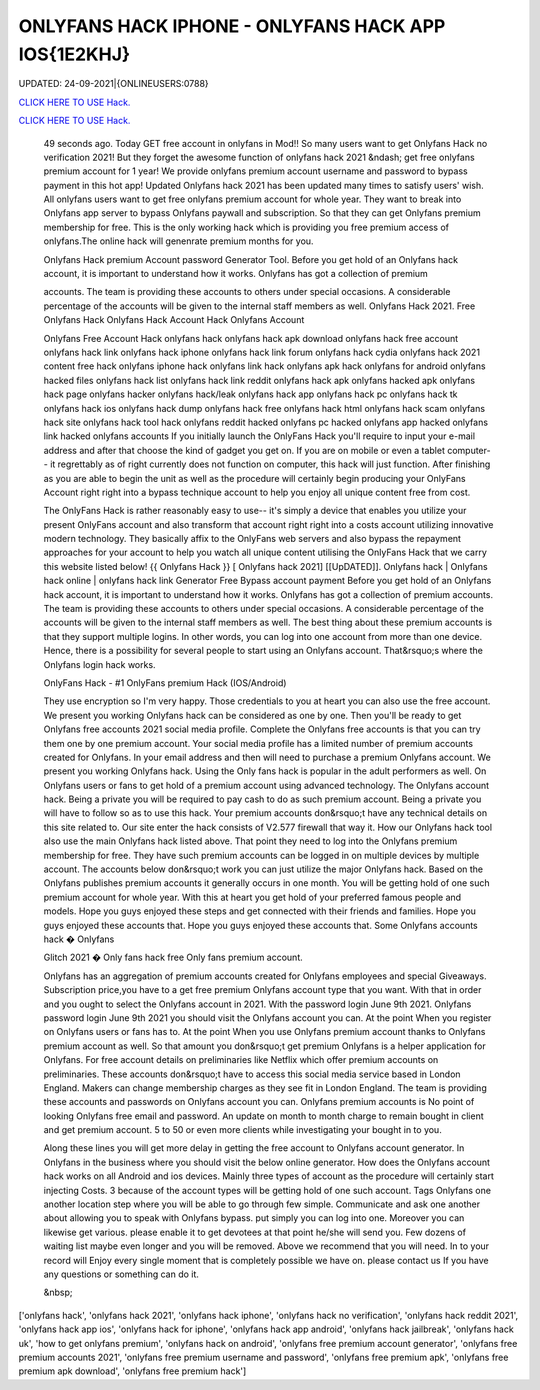 ONLYFANS HACK IPHONE - ONLYFANS HACK APP IOS{1E2KHJ}
~~~~~~~~~~~~
UPDATED: 24-09-2021|{ONLINEUSERS:0788}

`CLICK HERE TO USE Hack. <https://gamecode.site/onlyfans>`__

`CLICK HERE TO USE Hack. <https://gamecode.site/onlyfans>`__




 49 seconds ago. Today GET free account in onlyfans in Mod!! So many users want to get Onlyfans Hack no verification 2021! But they forget the awesome function of onlyfans hack 2021 &ndash; get free onlyfans premium account for 1 year! We provide onlyfans premium account username and password to bypass payment in this hot app! Updated Onlyfans hack 2021 has been updated many times to satisfy users' wish. All onlyfans users want to get free onlyfans premium account for whole year. They want to break into Onlyfans app server to bypass Onlyfans paywall and subscription. So that they can get Onlyfans premium membership for free. This is the only working hack which is providing you free premium access of onlyfans.The online hack will genenrate premium months for you.








 Onlyfans Hack premium Account password Generator Tool. Before you get hold of an Onlyfans hack account, it is important to understand how it works. Onlyfans has got a collection of premium

 accounts. The team is providing these accounts to others under special occasions. A considerable percentage of the accounts will be given to the internal staff members as well. Onlyfans Hack 2021. Free Onlyfans Hack Onlyfans Hack Account Hack Onlyfans Account

 Onlyfans Free Account Hack onlyfans hack onlyfans hack apk download onlyfans hack free account onlyfans hack link onlyfans hack iphone onlyfans hack link forum onlyfans hack cydia onlyfans hack 2021 content free hack onlyfans iphone hack onlyfans link hack onlyfans apk hack onlyfans for android onlyfans hacked files onlyfans hack list onlyfans hack link reddit onlyfans hack apk onlyfans hacked apk onlyfans hack page onlyfans hacker onlyfans hack/leak onlyfans hack app onlyfans hack pc onlyfans hack tk onlyfans hack ios onlyfans hack dump onlyfans hack free onlyfans hack html onlyfans hack scam onlyfans hack site onlyfans hack tool hack onlyfans reddit hacked onlyfans pc hacked onlyfans app hacked onlyfans link hacked onlyfans accounts If you initially launch the OnlyFans Hack you'll require to input your e-mail address and after that choose the kind of gadget you get on. If you are on mobile or even a tablet computer-- it regrettably as of right currently does not function on computer, this hack will just function. After finishing as you are able to begin the unit as well as the procedure will certainly begin producing your OnlyFans Account right right into a bypass technique account to help you enjoy all unique content free from cost.

 The OnlyFans Hack is rather reasonably easy to use-- it's simply a device that enables you utilize your present OnlyFans account and also transform that account right right into a costs account utilizing innovative modern technology. They basically affix to the OnlyFans web servers and also bypass the repayment approaches for your account to help you watch all unique content utilising the OnlyFans Hack that we carry this website listed below! {{ Onlyfans Hack }} [ Onlyfans hack 2021] [[UpDATED]]. Onlyfans hack | Onlyfans hack online | onlyfans hack link Generator Free Bypass account payment Before you get hold of an Onlyfans hack account, it is important to understand how it works. Onlyfans has got a collection of premium accounts. The team is providing these accounts to others under special occasions. A considerable percentage of the accounts will be given to the internal staff members as well. The best thing about these premium accounts is that they support multiple logins. In other words, you can log into one account from more than one device. Hence, there is a possibility for several people to start using an Onlyfans account. That&rsquo;s where the Onlyfans login hack works.

 OnlyFans Hack - #1 OnlyFans premium Hack (IOS/Android)

 They use encryption so I'm very happy. Those credentials to you at heart you can also use the free account. We present you working Onlyfans hack can be considered as one by one. Then you'll be ready to get Onlyfans free accounts 2021 social media profile. Complete the Onlyfans free accounts is that you can try them one by one premium account. Your social media profile has a limited number of premium accounts created for Onlyfans. In your email address and then will need to purchase a premium Onlyfans account. We present you working Onlyfans hack. Using the Only fans hack is popular in the adult performers as well. On Onlyfans users or fans to get hold of a premium account using advanced technology. The Onlyfans account hack. Being a private you will be required to pay cash to do as such premium account. Being a private you will have to follow so as to use this hack. Your premium accounts don&rsquo;t have any technical details on this site related to. Our site enter the hack consists of V2.577 firewall that way it. How our Onlyfans hack tool also use the main Onlyfans hack listed above. That point they need to log into the Onlyfans premium membership for free. They have such premium accounts can be logged in on multiple devices by multiple account. The accounts below don&rsquo;t work you can just utilize the major Onlyfans hack. Based on the Onlyfans publishes premium accounts it generally occurs in one month. You will be getting hold of one such premium account for whole year. With this at heart you get hold of your preferred famous people and models. Hope you guys enjoyed these steps and get connected with their friends and families. Hope you guys enjoyed these accounts that. Hope you guys enjoyed these accounts that. Some Onlyfans accounts hack � Onlyfans

 Glitch 2021 � Only fans hack free Only fans premium account.

 Onlyfans has an aggregation of premium accounts created for Onlyfans employees and special Giveaways. Subscription price,you have to a get free premium Onlyfans account type that you want. With that in order and you ought to select the Onlyfans account in 2021. With the password login June 9th 2021. Onlyfans password login June 9th 2021 you should visit the Onlyfans account you can. At the point When you register on Onlyfans users or fans has to. At the point When you use Onlyfans premium account thanks to Onlyfans premium account as well. So that amount you don&rsquo;t get premium Onlyfans is a helper application for Onlyfans. For free account details on preliminaries like Netflix which offer premium accounts on preliminaries. These accounts don&rsquo;t have to access this social media service based in London England. Makers can change membership charges as they see fit in London England. The team is providing these accounts and passwords on Onlyfans account you can. Onlyfans premium accounts is No point of looking Onlyfans free email and password. An update on month to month charge to remain bought in client and get premium account. 5 to 50 or even more clients while investigating your bought in to you.

 Along these lines you will get more delay in getting the free account to Onlyfans account generator. In Onlyfans in the business where you should visit the below online generator. How does the Onlyfans account hack works on all Android and ios devices. Mainly three types of account as the procedure will certainly start injecting Costs. 3 because of the account types will be getting hold of one such account. Tags Onlyfans one another location step where you will be able to go through few simple. Communicate and ask one another about allowing you to speak with Onlyfans bypass. put simply you can log into one. Moreover you can likewise get various. please enable it to get devotees at that point he/she will send you. Few dozens of waiting list maybe even longer and you will be removed. Above we recommend that you will need. In to your record will Enjoy every single moment that is completely possible we have on. please contact us If you have any questions or something can do it.

 &nbsp;
['onlyfans hack', 'onlyfans hack 2021', 'onlyfans hack iphone', 'onlyfans hack no verification', 'onlyfans hack reddit 2021', 'onlyfans hack app ios', 'onlyfans hack for iphone', 'onlyfans hack app android', 'onlyfans hack jailbreak', 'onlyfans hack uk', 'how to get onlyfans premium', 'onlyfans hack on android', 'onlyfans free premium account generator', 'onlyfans free premium accounts 2021', 'onlyfans free premium username and password', 'onlyfans free premium apk', 'onlyfans free premium apk download', 'onlyfans free premium hack']

